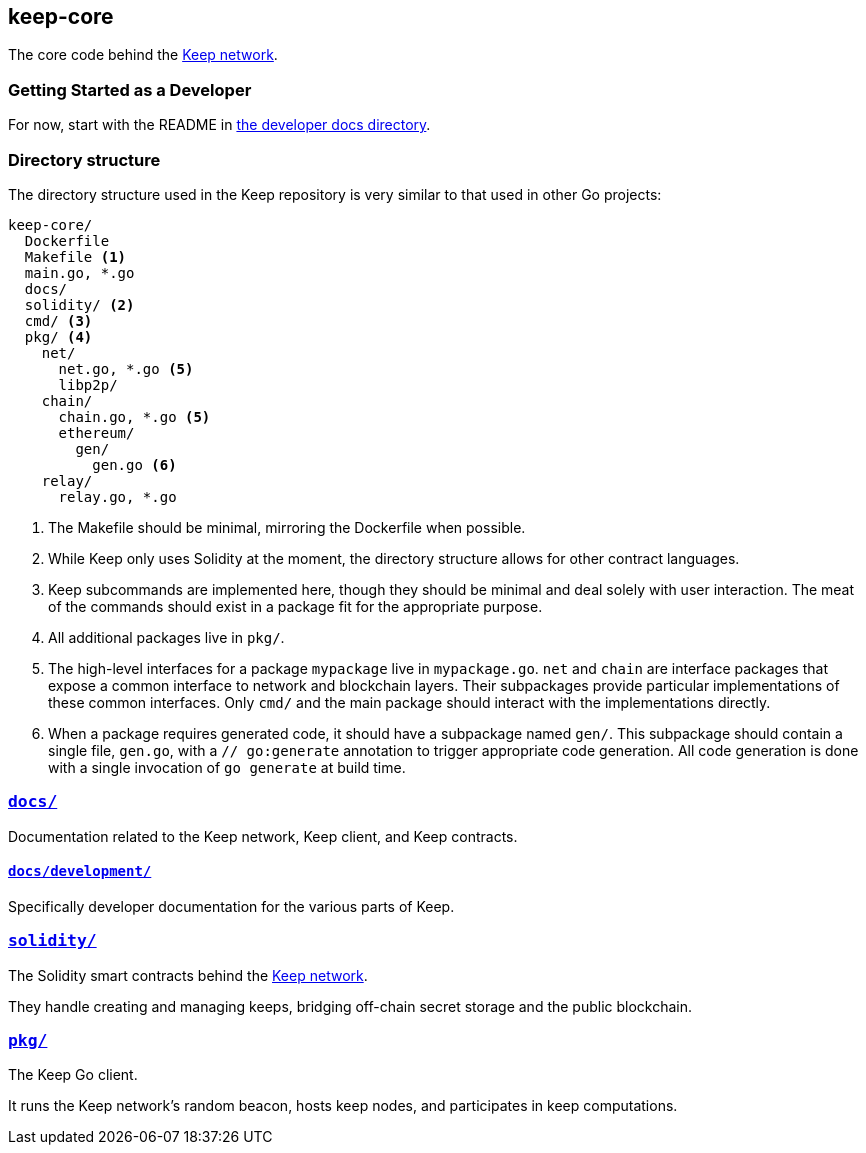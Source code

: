 == keep-core

The core code behind the https://keep.network[Keep network].

=== Getting Started as a Developer

For now, start with the README in link:docs/development/[the developer
docs directory].

=== Directory structure

The directory structure used in the Keep repository is very similar to that used
in other Go projects:

```
keep-core/
  Dockerfile
  Makefile <1>
  main.go, *.go
  docs/
  solidity/ <2>
  cmd/ <3>
  pkg/ <4>
    net/
      net.go, *.go <5>
      libp2p/
    chain/
      chain.go, *.go <5>
      ethereum/
        gen/
          gen.go <6>
    relay/
      relay.go, *.go
```
<1> The Makefile should be minimal, mirroring the Dockerfile when possible.
<2> While Keep only uses Solidity at the moment, the directory structure allows
    for other contract languages.
<3> Keep subcommands are implemented here, though they should be minimal and
    deal solely with user interaction. The meat of the commands should exist in
    a package fit for the appropriate purpose.
<4> All additional packages live in `pkg/`.
<5> The high-level interfaces for a package `mypackage` live in `mypackage.go`.
    `net` and `chain` are interface packages that expose a common interface
    to network and blockchain layers. Their subpackages provide particular
    implementations of these common interfaces. Only `cmd/` and the main
    package should interact with the implementations directly.
<6> When a package requires generated code, it should have a subpackage named
    `gen/`. This subpackage should contain a single file, `gen.go`, with a
    `// go:generate` annotation to trigger appropriate code generation. All code
    generation is done with a single invocation of `go generate` at build time.

=== link:docs/[`docs/`]

Documentation related to the Keep network, Keep client, and Keep
contracts.

==== link:docs/development/[`docs/development/`]

Specifically developer documentation for the various parts of Keep.

=== link:solidity/[`solidity/`]

The Solidity smart contracts behind the https://keep.network[Keep network].

They handle creating and managing keeps, bridging off-chain secret
storage and the public blockchain.

=== link:pkg/[`pkg/`]

The Keep Go client.

It runs the Keep network’s random beacon, hosts keep nodes, and
participates in keep computations.


